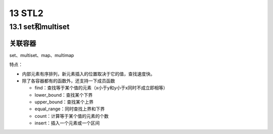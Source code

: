 13 STL2
=======

13.1 set和multiset
------------------

关联容器
~~~~~~~~

set、multiset、map、multimap

特点：

-  内部元素有序排列，新元素插入的位置取决于它的值，查找速度快。
-  除了各容器都有的函数外，还支持一下成员函数

   -  find：查找等于某个值的元素（x小于y和y小于x同时不成立即相等）
   -  lower_bound：查找某个下界
   -  upper_bound：查找某个上界
   -  equal_range：同时查找上界和下界
   -  count：计算等于某个值的元素的个数
   -  insert：插入一个元素或一个区间
